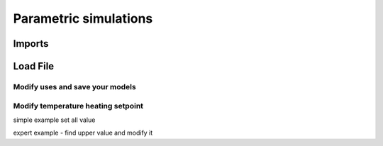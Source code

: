 Parametric simulations
======================

Imports
-------

.. testcode::

    import tempfile
    temp_dir = tempfile.TemporaryDirectory()
    work_dir_path = temp_dir.name
    import os
    import opyplus as op

Load File
---------

.. testcode::

    example_idf_path = os.path.join(
        op.get_eplus_base_dir_path((9, 0, 1)),
        "ExampleFiles",
        "RefBldgFullServiceRestaurantNew2004_Chicago.idf"
        )
    epm = op.Epm.load(example_idf_path)


Modify uses and save your models
^^^^^^^^^^^^^^^^^^^^^^^^^^^^^^^^

.. testcode::

    alpha = 1.1
    for light in epm.Lights:
        light.watts_per_zone_floor_area *= alpha
    for ee in epm.ElectricEquipment:
        ee.design_level *= alpha

    epm.save(f"RefBldgFullServiceRestaurantNew2004_Chicago_'{alpha}.idf")


Modify temperature heating setpoint
^^^^^^^^^^^^^^^^^^^^^^^^^^^^^^^^^^^

simple example set all value

.. testcode::

    ## get all heating setpoint for ThermostatSetpoint:DualSetpoint object
    heating_setpoint_temperature_list = []
    for th_ds in epm.ThermostatSetpoint_DualSetpoint:
        heating_setpoint_temperature_list.append(th_ds.heating_setpoint_temperature_schedule_name)
    ## loop on and replace value
    for hsch in set(heating_setpoint_temperature_list):
        hsch.update({
            0: hsch[0],
            1: hsch[1],
            2: "through: 12/31",
            3: "for alldays",
            4: "until: 05:00",
            5: "16",
            4: "until: 19:00",
            5: "21",
            4: "until: 24:00",
            5: "16",
        })

expert example - find upper value and modify it

.. testcode::

    ## get all heating setpoint for ThermostatSetpoint:DualSetpoint object
    heating_setpoint_temperature_list = []
    for th_ds in epm.ThermostatSetpoint_DualSetpoint:
        heating_setpoint_temperature_list.append(th_ds.heating_setpoint_temperature_schedule_name)
    ## loop on
    for hsch in sorted(heating_setpoint_temperature_list):
        print("*** before")
        print(hsch)
        schedule_dict = hsch.to_dict()
        first_index = max(schedule_dict, key=lambda key: float(schedule_dict[key]) if isinstance(schedule_dict[key], str) and schedule_dict[key].isdigit() else 0)
        for i,v in schedule_dict.items():
            if v == schedule_dict[first_index]:
                hsch[i] = str(float(schedule_dict[i]) + 1)
        print("*** after")
        print(hsch)

.. testoutput::
   :options: +NORMALIZE_WHITESPACE

   *** before
    Schedule:Compact,
        htgsetp_kitchen_sch,           ! Name
        temperature,                   ! Schedule Type Limits Name
        through: 12/31,                ! Field 0
        for alldays,                   ! Field 1
        until: 24:00,                  ! Field 2
        16,                            ! Field 3
        for: winterdesignday,          ! Field 4
        until: 24:00,                  ! Field 5
        19,                            ! Field 6
        for: allotherdays,             ! Field 7
        until: 01:00,                  ! Field 8
        19,                            ! Field 9
        until: 05:00,                  ! Field 10
        15.6,                          ! Field 11
        until: 24:00,                  ! Field 12
        19;                            ! Field 13
    *** after
    Schedule:Compact,
        htgsetp_kitchen_sch,           ! Name
        temperature,                   ! Schedule Type Limits Name
        through: 12/31,                ! Field 0
        for alldays,                   ! Field 1
        until: 24:00,                  ! Field 2
        16,                            ! Field 3
        for: winterdesignday,          ! Field 4
        until: 24:00,                  ! Field 5
        20.0,                          ! Field 6
        for: allotherdays,             ! Field 7
        until: 01:00,                  ! Field 8
        20.0,                          ! Field 9
        until: 05:00,                  ! Field 10
        15.6,                          ! Field 11
        until: 24:00,                  ! Field 12
        20.0;                          ! Field 13
    *** before
    Schedule:Compact,
        htgsetp_sch,                   ! Name
        temperature,                   ! Schedule Type Limits Name
        through: 12/31,                ! Field 0
        for alldays,                   ! Field 1
        until: 24:00,                  ! Field 2
        16,                            ! Field 3
        for: winterdesignday,          ! Field 4
        until: 24:00,                  ! Field 5
        21,                            ! Field 6
        for: allotherdays,             ! Field 7
        until: 01:00,                  ! Field 8
        21,                            ! Field 9
        until: 05:00,                  ! Field 10
        15.6,                          ! Field 11
        until: 24:00,                  ! Field 12
        21;                            ! Field 13
    *** after
    Schedule:Compact,
        htgsetp_sch,                   ! Name
        temperature,                   ! Schedule Type Limits Name
        through: 12/31,                ! Field 0
        for alldays,                   ! Field 1
        until: 24:00,                  ! Field 2
        16,                            ! Field 3
        for: winterdesignday,          ! Field 4
        until: 24:00,                  ! Field 5
        22.0,                          ! Field 6
        for: allotherdays,             ! Field 7
        until: 01:00,                  ! Field 8
        22.0,                          ! Field 9
        until: 05:00,                  ! Field 10
        15.6,                          ! Field 11
        until: 24:00,                  ! Field 12
        22.0;                          ! Field 13

